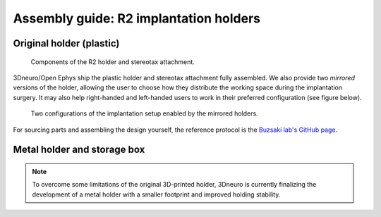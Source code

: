 Assembly guide: R2 implantation holders
=======================================


.. _assembly-implantation-holders-plastic:

Original holder (plastic)
^^^^^^^^^^^^^^^^^^^^^^^^^

.. figure:: ../../_static/images/r2_plastic_holder_parts.png
   :alt: R2 plastic holder parts
   :height: 300px

   Components of the R2 holder and stereotax attachment.


3Dneuro/Open Ephys ship the plastic holder and stereotax attachment fully assembled. We also provide two *mirrored* versions of the holder, allowing the user to choose how they distribute the working space during the implantation surgery. It may also help right-handed and left-handed users to work in their preferred configuration (see figure below). 

.. figure:: ../../_static/images/r2_plastic_holder.png
   :alt: R2 plastic holder
   
   Two configurations of the implantation setup enabled by the mirrored holders.  


For sourcing parts and assembling the design yourself, the reference protocol is the `Buzsaki lab's GitHub page <https://buzsakilab.github.io/3d_print_designs/microdrives/metal-microdrive/>`__.



Metal holder and storage box
^^^^^^^^^^^^^^^^^^^^^^^^^^^^

.. note::

   To overcome some limitations of the original 3D-printed holder, 3Dneuro is currently finalizing the development of a metal holder with a smaller footprint and improved holding stability.
